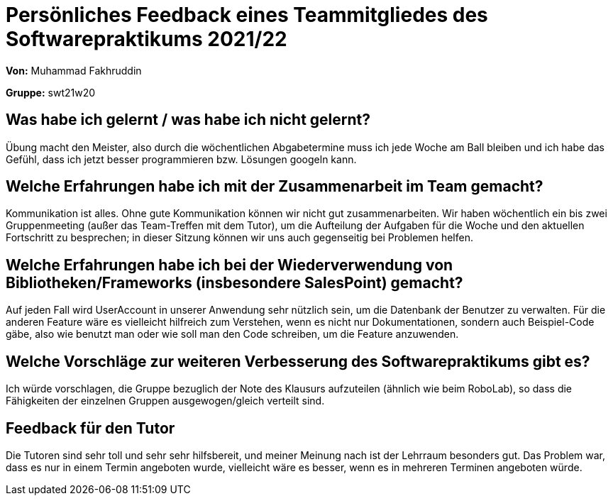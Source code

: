 = Persönliches Feedback eines Teammitgliedes des Softwarepraktikums 2021/22
// Auch wenn der Bogen nicht anonymisiert ist, dürfen Sie gern Ihre Meinung offen kundtun.
// Sowohl positive als auch negative Anmerkungen werden gern gesehen und zur stetigen Verbesserung genutzt.
// Versuchen Sie in dieser Auswertung also stets sowohl Positives wie auch Negatives zu erwähnen.

**Von:** Muhammad Fakhruddin

**Gruppe:** swt21w20

== Was habe ich gelernt / was habe ich nicht gelernt?
// Ausführung der positiven und negativen Erfahrungen, die im Softwarepraktikum gesammelt wurden
Übung macht den Meister, also durch die wöchentlichen Abgabetermine muss ich jede Woche am Ball bleiben und ich habe das Gefühl, dass ich jetzt besser programmieren bzw. Lösungen googeln kann.

== Welche Erfahrungen habe ich mit der Zusammenarbeit im Team gemacht?
// Kurze Beschreibung der Zusammenarbeit im Team. Was lief gut? Was war verbesserungswürdig? Was würden Sie das nächste Mal anders machen?
Kommunikation ist alles. Ohne gute Kommunikation können wir nicht gut zusammenarbeiten. Wir haben wöchentlich ein bis zwei Gruppenmeeting (außer das Team-Treffen mit dem Tutor), um die Aufteilung der Aufgaben für die Woche und den aktuellen Fortschritt zu besprechen; in dieser Sitzung können wir uns auch gegenseitig bei Problemen helfen.

== Welche Erfahrungen habe ich bei der Wiederverwendung von Bibliotheken/Frameworks (insbesondere SalesPoint) gemacht?
// Einschätzung der Arbeit mit den bereitgestellten und zusätzlich genutzten Frameworks. Was War gut? Was war verbesserungswürdig?
Auf jeden Fall wird UserAccount in unserer Anwendung sehr nützlich sein, um die Datenbank der Benutzer zu verwalten. Für die anderen Feature wäre es vielleicht hilfreich zum Verstehen, wenn es nicht nur Dokumentationen, sondern auch Beispiel-Code gäbe, also wie benutzt man oder wie soll man den Code schreiben, um die Feature anzuwenden.

== Welche Vorschläge zur weiteren Verbesserung des Softwarepraktikums gibt es?
// Möglichst mit Beschreibung, warum die Umsetzung des von Ihnen angebrachten Vorschlages nötig ist.
Ich würde vorschlagen, die Gruppe bezuglich der Note des Klausurs aufzuteilen (ähnlich wie beim RoboLab), so dass die Fähigkeiten der einzelnen Gruppen ausgewogen/gleich verteilt sind.

== Feedback für den Tutor
// Fühlten Sie sich durch den vom Lehrstuhl bereitgestellten Tutor gut betreut? Was war positiv? Was war verbesserungswürdig?
Die Tutoren sind sehr toll und sehr sehr hilfsbereit, und meiner Meinung nach ist der Lehrraum besonders gut. Das Problem war, dass es nur in einem Termin angeboten wurde, vielleicht wäre es besser, wenn es in mehreren Terminen angeboten würde.
